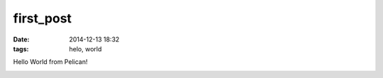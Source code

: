 first_post
##########

:date: 2014-12-13 18:32
:tags: helo, world

Hello World from Pelican!

.. image:: https://i.imgur.com/3uaUoF1.jpg
   :width: 400pt
.. image:: https://i.imgur.com/3uaUoF1.jpg
   :width: 400pt
